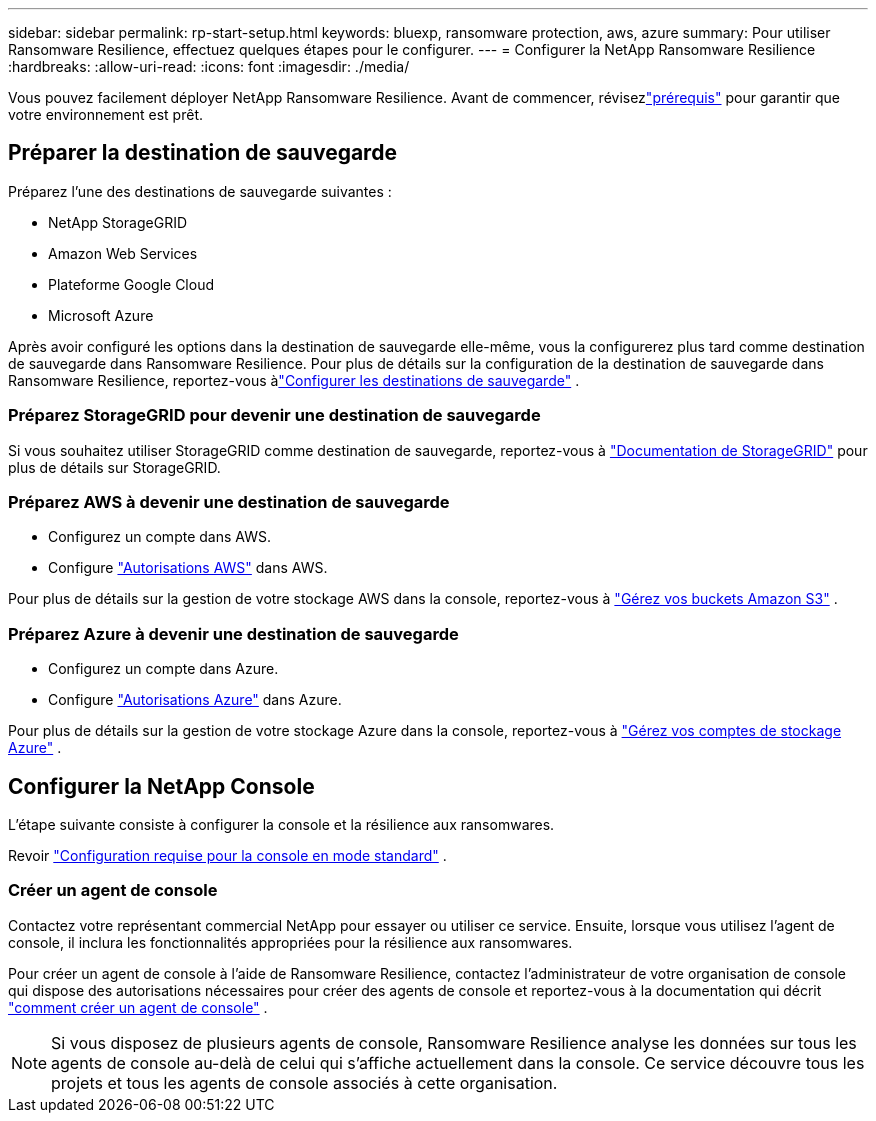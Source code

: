 ---
sidebar: sidebar 
permalink: rp-start-setup.html 
keywords: bluexp, ransomware protection, aws, azure 
summary: Pour utiliser Ransomware Resilience, effectuez quelques étapes pour le configurer. 
---
= Configurer la NetApp Ransomware Resilience
:hardbreaks:
:allow-uri-read: 
:icons: font
:imagesdir: ./media/


[role="lead"]
Vous pouvez facilement déployer NetApp Ransomware Resilience. Avant de commencer, révisezlink:rp-start-prerequisites.html["prérequis"] pour garantir que votre environnement est prêt.



== Préparer la destination de sauvegarde

Préparez l’une des destinations de sauvegarde suivantes :

* NetApp StorageGRID
* Amazon Web Services
* Plateforme Google Cloud
* Microsoft Azure


Après avoir configuré les options dans la destination de sauvegarde elle-même, vous la configurerez plus tard comme destination de sauvegarde dans Ransomware Resilience.  Pour plus de détails sur la configuration de la destination de sauvegarde dans Ransomware Resilience, reportez-vous àlink:rp-use-settings.html["Configurer les destinations de sauvegarde"] .



=== Préparez StorageGRID pour devenir une destination de sauvegarde

Si vous souhaitez utiliser StorageGRID comme destination de sauvegarde, reportez-vous à https://docs.netapp.com/us-en/storagegrid-117/index.html["Documentation de StorageGRID"^] pour plus de détails sur StorageGRID.



=== Préparez AWS à devenir une destination de sauvegarde

* Configurez un compte dans AWS.
* Configure https://docs.netapp.com/us-en/console-setup-admin/reference-permissions.html["Autorisations AWS"^] dans AWS.


Pour plus de détails sur la gestion de votre stockage AWS dans la console, reportez-vous à https://docs.netapp.com/us-en/console-setup-admin/task-viewing-amazon-s3.html["Gérez vos buckets Amazon S3"^] .



=== Préparez Azure à devenir une destination de sauvegarde

* Configurez un compte dans Azure.
* Configure https://docs.netapp.com/us-en/console-setup-admin/reference-permissions.html["Autorisations Azure"^] dans Azure.


Pour plus de détails sur la gestion de votre stockage Azure dans la console, reportez-vous à https://docs.netapp.com/us-en/storage-management-blob-storage/task-view-azure-blob-storage.html["Gérez vos comptes de stockage Azure"^] .



== Configurer la NetApp Console

L’étape suivante consiste à configurer la console et la résilience aux ransomwares.

Revoir https://docs.netapp.com/us-en/console-setup-admin/task-quick-start-standard-mode.html["Configuration requise pour la console en mode standard"^] .



=== Créer un agent de console

Contactez votre représentant commercial NetApp pour essayer ou utiliser ce service.  Ensuite, lorsque vous utilisez l’agent de console, il inclura les fonctionnalités appropriées pour la résilience aux ransomwares.

Pour créer un agent de console à l'aide de Ransomware Resilience, contactez l'administrateur de votre organisation de console qui dispose des autorisations nécessaires pour créer des agents de console et reportez-vous à la documentation qui décrit https://docs.netapp.com/us-en/cloud-manager-setup-admin/concept-connectors.html["comment créer un agent de console"^] .


NOTE: Si vous disposez de plusieurs agents de console, Ransomware Resilience analyse les données sur tous les agents de console au-delà de celui qui s'affiche actuellement dans la console.  Ce service découvre tous les projets et tous les agents de console associés à cette organisation.
